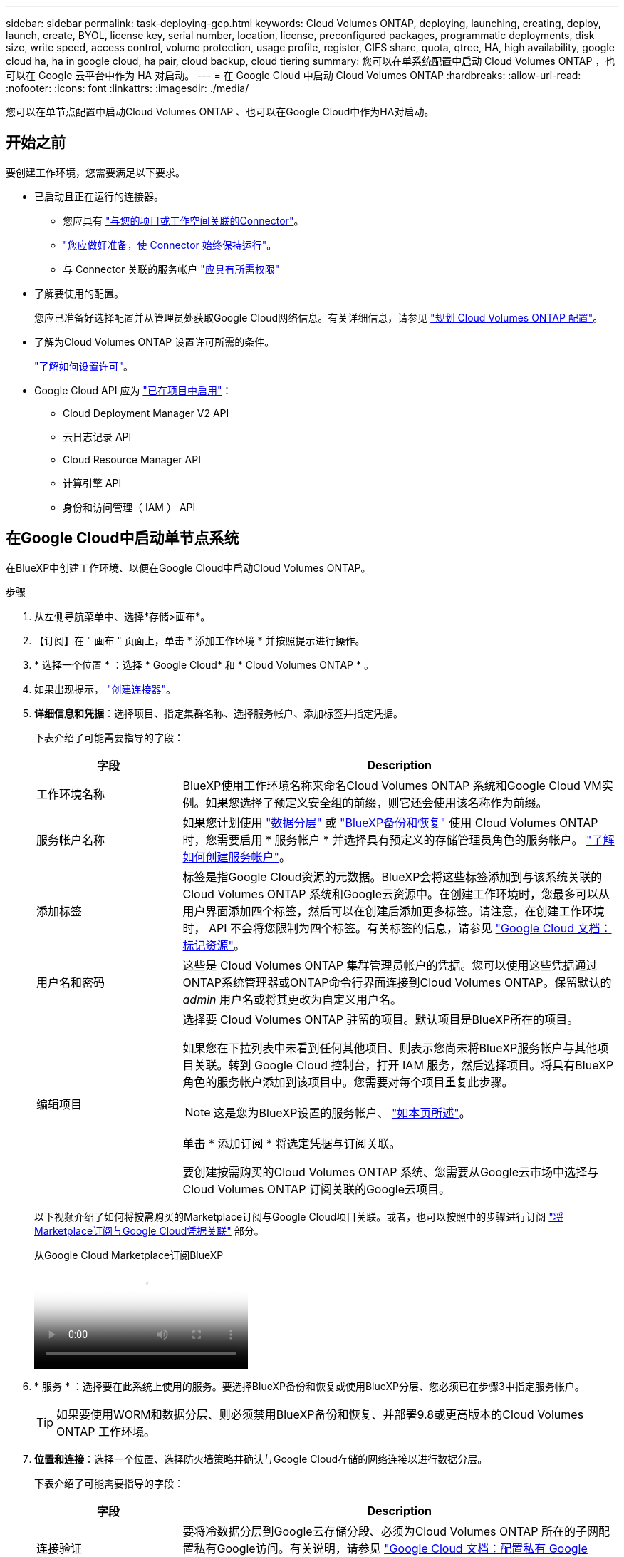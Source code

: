 ---
sidebar: sidebar 
permalink: task-deploying-gcp.html 
keywords: Cloud Volumes ONTAP, deploying, launching, creating, deploy, launch, create,  BYOL, license key, serial number, location, license, preconfigured packages, programmatic deployments, disk size, write speed, access control, volume protection, usage profile, register, CIFS share, quota, qtree, HA, high availability, google cloud ha, ha in google cloud, ha pair, cloud backup, cloud tiering 
summary: 您可以在单系统配置中启动 Cloud Volumes ONTAP ，也可以在 Google 云平台中作为 HA 对启动。 
---
= 在 Google Cloud 中启动 Cloud Volumes ONTAP
:hardbreaks:
:allow-uri-read: 
:nofooter: 
:icons: font
:linkattrs: 
:imagesdir: ./media/


[role="lead"]
您可以在单节点配置中启动Cloud Volumes ONTAP 、也可以在Google Cloud中作为HA对启动。



== 开始之前

要创建工作环境，您需要满足以下要求。

[[licensing]]
* 已启动且正在运行的连接器。
+
** 您应具有 https://docs.netapp.com/us-en/bluexp-setup-admin/task-quick-start-connector-google.html["与您的项目或工作空间关联的Connector"^]。
** https://docs.netapp.com/us-en/bluexp-setup-admin/concept-connectors.html["您应做好准备，使 Connector 始终保持运行"^]。
** 与 Connector 关联的服务帐户 https://docs.netapp.com/us-en/bluexp-setup-admin/reference-permissions-gcp.html["应具有所需权限"^]


* 了解要使用的配置。
+
您应已准备好选择配置并从管理员处获取Google Cloud网络信息。有关详细信息，请参见 link:task-planning-your-config-gcp.html["规划 Cloud Volumes ONTAP 配置"]。

* 了解为Cloud Volumes ONTAP 设置许可所需的条件。
+
link:task-set-up-licensing-google.html["了解如何设置许可"]。

* Google Cloud API 应为 https://cloud.google.com/apis/docs/getting-started#enabling_apis["已在项目中启用"^]：
+
** Cloud Deployment Manager V2 API
** 云日志记录 API
** Cloud Resource Manager API
** 计算引擎 API
** 身份和访问管理（ IAM ） API






== 在Google Cloud中启动单节点系统

在BlueXP中创建工作环境、以便在Google Cloud中启动Cloud Volumes ONTAP。

.步骤
. 从左侧导航菜单中、选择*存储>画布*。
. 【订阅】在 " 画布 " 页面上，单击 * 添加工作环境 * 并按照提示进行操作。
. * 选择一个位置 * ：选择 * Google Cloud* 和 * Cloud Volumes ONTAP * 。
. 如果出现提示， https://docs.netapp.com/us-en/bluexp-setup-admin/task-quick-start-connector-google.html["创建连接器"^]。
. *详细信息和凭据*：选择项目、指定集群名称、选择服务帐户、添加标签并指定凭据。
+
下表介绍了可能需要指导的字段：

+
[cols="25,75"]
|===
| 字段 | Description 


| 工作环境名称 | BlueXP使用工作环境名称来命名Cloud Volumes ONTAP 系统和Google Cloud VM实例。如果您选择了预定义安全组的前缀，则它还会使用该名称作为前缀。 


| 服务帐户名称 | 如果您计划使用 link:concept-data-tiering.html["数据分层"] 或 https://docs.netapp.com/us-en/bluexp-backup-recovery/concept-backup-to-cloud.html["BlueXP备份和恢复"^] 使用 Cloud Volumes ONTAP 时，您需要启用 * 服务帐户 * 并选择具有预定义的存储管理员角色的服务帐户。 link:task-creating-gcp-service-account.html["了解如何创建服务帐户"^]。 


| 添加标签 | 标签是指Google Cloud资源的元数据。BlueXP会将这些标签添加到与该系统关联的Cloud Volumes ONTAP 系统和Google云资源中。在创建工作环境时，您最多可以从用户界面添加四个标签，然后可以在创建后添加更多标签。请注意，在创建工作环境时， API 不会将您限制为四个标签。有关标签的信息，请参见 https://cloud.google.com/compute/docs/labeling-resources["Google Cloud 文档：标记资源"^]。 


| 用户名和密码 | 这些是 Cloud Volumes ONTAP 集群管理员帐户的凭据。您可以使用这些凭据通过ONTAP系统管理器或ONTAP命令行界面连接到Cloud Volumes ONTAP。保留默认的 _admin_ 用户名或将其更改为自定义用户名。 


| 编辑项目  a| 
选择要 Cloud Volumes ONTAP 驻留的项目。默认项目是BlueXP所在的项目。

如果您在下拉列表中未看到任何其他项目、则表示您尚未将BlueXP服务帐户与其他项目关联。转到 Google Cloud 控制台，打开 IAM 服务，然后选择项目。将具有BlueXP角色的服务帐户添加到该项目中。您需要对每个项目重复此步骤。


NOTE: 这是您为BlueXP设置的服务帐户、 link:https://docs.netapp.com/us-en/bluexp-setup-admin/task-quick-start-connector-google.html["如本页所述"^]。

单击 * 添加订阅 * 将选定凭据与订阅关联。

要创建按需购买的Cloud Volumes ONTAP 系统、您需要从Google云市场中选择与Cloud Volumes ONTAP 订阅关联的Google云项目。

|===
+
以下视频介绍了如何将按需购买的Marketplace订阅与Google Cloud项目关联。或者，也可以按照中的步骤进行订阅 https://docs.netapp.com/us-en/bluexp-setup-admin/task-adding-gcp-accounts.html["将Marketplace订阅与Google Cloud凭据关联"^] 部分。

+
.从Google Cloud Marketplace订阅BlueXP
video::373b96de-3691-4d84-b3f3-b05101161638[panopto]
. * 服务 * ：选择要在此系统上使用的服务。要选择BlueXP备份和恢复或使用BlueXP分层、您必须已在步骤3中指定服务帐户。
+

TIP: 如果要使用WORM和数据分层、则必须禁用BlueXP备份和恢复、并部署9.8或更高版本的Cloud Volumes ONTAP 工作环境。

. *位置和连接*：选择一个位置、选择防火墙策略并确认与Google Cloud存储的网络连接以进行数据分层。
+
下表介绍了可能需要指导的字段：

+
[cols="25,75"]
|===
| 字段 | Description 


| 连接验证 | 要将冷数据分层到Google云存储分段、必须为Cloud Volumes ONTAP 所在的子网配置私有Google访问。有关说明，请参见 https://cloud.google.com/vpc/docs/configure-private-google-access["Google Cloud 文档：配置私有 Google Access"^]。 


| 已生成防火墙策略  a| 
如果您让BlueXP为您生成防火墙策略、则需要选择允许流量的方式：

** 如果选择*仅选定VPC *、则入站流量的源筛选器是选定VPC的子网范围以及Connector所在VPC的子网范围。这是建议的选项。
** 如果选择*所有VPC*、则入站流量的源筛选器为0.0.0.0/0 IP范围。




| 使用现有防火墙策略 | 如果您使用现有防火墙策略、请确保该策略包含所需的规则。链接：https://docs.netapp.com/us-en/bluexp-cloud-volumes-ontap/reference-networking-gcp.html#firewall-rules[Learn关于Cloud Volumes ONTAP的防火墙规则^。 
|===
. * 充电方法和 NSS 帐户 * ：指定要在此系统中使用的充电选项，然后指定 NetApp 支持站点帐户。
+
** link:concept-licensing.html["了解 Cloud Volumes ONTAP 的许可选项"^]。
** link:task-set-up-licensing-google.html["了解如何设置许可"^]。


. * 预配置软件包 * ：选择一个软件包以快速部署 Cloud Volumes ONTAP 系统，或者单击 * 创建自己的配置 * 。
+
如果选择其中一个包、则只需指定卷、然后检查并批准配置。

. *许可*：根据需要更改Cloud Volumes ONTAP 版本并选择计算机类型。
+

NOTE: 如果选定版本具有较新的候选版本、通用可用性或修补程序版本、则在创建工作环境时、BlueXP会将系统更新到该版本。例如、如果选择Cloud Volumes ONTAP 9.13.1和9.13.1 P4可用、则会发生更新。更新不会从一个版本更新到另一个版本，例如从 9.13 到 9.14 。

. * 底层存储资源 * ：选择初始聚合的设置：磁盘类型和每个磁盘的大小。
+
磁盘类型用于初始卷。您可以为后续卷选择不同的磁盘类型。

+
磁盘大小适用于初始聚合中的所有磁盘以及使用简单配置选项时BlueXP创建的任何其他聚合。您可以使用高级分配选项创建使用不同磁盘大小的聚合。

+
有关选择磁盘类型和大小的帮助，请参阅link:task-planning-your-config-gcp.html#size-your-system-in-gcp["在Google Cloud中估算系统规模"^]。

. *Flash Cache、写入速度和WORM*：
+
.. 如果需要，启用*Flash Cache *。
+

NOTE: 从Cloud Volumes ONTAP 9.13.1开始、n2-standard-16、n2-standard-32、n2-standard-48和n2-standard-64实例类型均支持_Flash Cache。部署后、您无法禁用Flash Cache。

.. 如果需要、选择*正常*或*高*写入速度。
+
link:concept-write-speed.html["了解有关写入速度的更多信息。"]。

+

NOTE: 通过*高速*写入速度选项、可以获得较高的写入速度和较高的最大传输单元(MTU)、即8、896字节。此外、较高的MTU 8、896要求在部署时选择VPC-1、VPC-2和VPC-3。有关VPC-1、VPC-2和VPC-3的详细信息，请参阅 https://docs.netapp.com/us-en/bluexp-cloud-volumes-ontap/reference-networking-gcp.html#requirements-for-the-connector["VPC-1、VPC-2和VPC-3的规则"^]。

.. 根据需要激活一次写入、多次读取(WORM)存储。
+
如果为Cloud Volumes ONTAP 9.7及更低版本启用了数据分层、则无法启用WORM。启用WORM和分层后、将阻止还原或降级到Cloud Volumes ONTAP 9.8。

+
link:concept-worm.html["了解有关 WORM 存储的更多信息。"^]。

.. 如果激活了WORM存储、请选择保留期限。


. * Google Cloud Platform*中的数据分层：选择是否在初始聚合上启用数据分层、为分层数据选择存储类、然后选择具有预定义存储管理员角色的服务帐户(对于Cloud Volumes ONTAP 9.7或更高版本为必需)、或者选择Google Cloud帐户(对于Cloud Volumes ONTAP 9.6为必需帐户)。
+
请注意以下事项：

+
** BlueXP在Cloud Volumes ONTAP 实例上设置服务帐户。此服务帐户提供将数据分层到 Google Cloud Storage 存储分段的权限。请务必以分层服务帐户的用户身份添加Connector服务帐户、否则无法从BlueXP中选择它
** 有关添加Google Cloud帐户的帮助，请参阅 https://docs.netapp.com/us-en/bluexp-setup-admin/task-adding-gcp-accounts.html["使用9.6设置和添加用于数据分层的Google Cloud帐户"^]。
** 您可以在创建或编辑卷时选择特定的卷分层策略。
** 如果禁用数据分层、则可以在后续聚合上启用该功能、但您需要关闭系统并从Google Cloud控制台添加服务帐户。
+
link:concept-data-tiering.html["了解有关数据分层的更多信息。"^]。



. * 创建卷 * ：输入新卷的详细信息或单击 * 跳过 * 。
+
link:concept-client-protocols.html["了解支持的客户端协议和版本"^]。

+
本页中的某些字段是不言自明的。下表介绍了可能需要指导的字段：

+
[cols="25,75"]
|===
| 字段 | Description 


| Size | 您可以输入的最大大小在很大程度上取决于您是否启用精简配置、这样您就可以创建一个大于当前可用物理存储的卷。 


| 访问控制（仅适用于 NFS ） | 导出策略定义子网中可以访问卷的客户端。默认情况下、BlueXP输入一个值、用于访问子网中的所有实例。 


| 权限和用户 / 组（仅限 CIFS ） | 这些字段使您能够控制用户和组对共享的访问级别（也称为访问控制列表或 ACL ）。您可以指定本地或域 Windows 用户或组、 UNIX 用户或组。如果指定域 Windows 用户名，则必须使用 domain\username 格式包含用户的域。 


| 快照策略 | Snapshot 副本策略指定自动创建的 NetApp Snapshot 副本的频率和数量。NetApp Snapshot 副本是一个时间点文件系统映像、对性能没有影响、并且只需要极少的存储。您可以选择默认策略或无。您可以为瞬态数据选择无：例如， Microsoft SQL Server 的 tempdb 。 


| 高级选项（仅适用于 NFS ） | 为卷选择 NFS 版本： NFSv3 或 NFSv4 。 


| 启动程序组和 IQN （仅适用于 iSCSI ） | iSCSI 存储目标称为 LUN （逻辑单元），并作为标准块设备提供给主机。启动程序组是包含 iSCSI 主机节点名称的表，用于控制哪些启动程序可以访问哪些 LUN 。iSCSI 目标通过标准以太网网络适配器（ NIC ），带软件启动程序的 TCP 卸载引擎（ TOE ）卡，融合网络适配器（ CNA ）或专用主机总线适配器（ HBA ）连接到网络，并通过 iSCSI 限定名称（ IQN ）进行标识。创建iSCSI卷时、BlueXP会自动为您创建LUN。我们通过为每个卷仅创建一个 LUN 来简化此过程，因此无需进行管理。创建卷后， link:task-connect-lun.html["使用 IQN 从主机连接到 LUN"]。 
|===
+
下图显示了已填写 CIFS 协议的卷页面：

+
image:screenshot_cot_vol.gif["屏幕截图：显示为 Cloud Volumes ONTAP 实例填写的卷页面。"]

. * CIFS 设置 * ：如果选择 CIFS 协议，请设置 CIFS 服务器。
+
[cols="25,75"]
|===
| 字段 | Description 


| DNS 主 IP 地址和次 IP 地址 | 为 CIFS 服务器提供名称解析的 DNS 服务器的 IP 地址。列出的 DNS 服务器必须包含为 CIFS 服务器将加入的域定位 Active Directory LDAP 服务器和域控制器所需的服务位置记录（服务位置记录）。如果要配置 Google Managed Active Directory ，则默认情况下可以使用 169.254.169.254 IP 地址访问 AD 。 


| 要加入的 Active Directory 域 | 您希望 CIFS 服务器加入的 Active Directory （ AD ）域的 FQDN 。 


| 授权加入域的凭据 | 具有足够权限将计算机添加到 AD 域中指定组织单位 (OU) 的 Windows 帐户的名称和密码。 


| CIFS server NetBIOS name | 在 AD 域中唯一的 CIFS 服务器名称。 


| 组织单位 | AD 域中要与 CIFS 服务器关联的组织单元。默认值为 cn = computers 。要将 Google Managed Microsoft AD 配置为 Cloud Volumes ONTAP 的 AD 服务器，请在此字段中输入 * OU=Computers ， OU=Cloud* 。https://cloud.google.com/managed-microsoft-ad/docs/manage-active-directory-objects#organizational_units["Google Cloud 文档： Google Managed Microsoft AD 中的组织单位"^] 


| DNS 域 | Cloud Volumes ONTAP Storage Virtual Machine （ SVM ）的 DNS 域。在大多数情况下，域与 AD 域相同。 


| NTP 服务器 | 选择 * 使用 Active Directory 域 * 以使用 Active Directory DNS 配置 NTP 服务器。如果需要使用其他地址配置 NTP 服务器，则应使用 API 。有关 https://docs.netapp.com/us-en/bluexp-automation/index.html["BlueXP自动化文档"^]详细信息、请参见。请注意，只有在创建 CIFS 服务器时才能配置 NTP 服务器。在创建 CIFS 服务器后，它不可配置。 
|===
. * 使用情况配置文件，磁盘类型和分层策略 * ：选择是否要启用存储效率功能，并根据需要更改卷分层策略。
+
有关详细信息，请参阅 link:task-planning-your-config-gcp.html#choose-a-volume-usage-profile["选择卷使用情况配置文件"^] 和 link:concept-data-tiering.html["数据分层概述"^]。

. * 审核并批准 * ：审核并确认您的选择。
+
.. 查看有关配置的详细信息。
.. 单击*更多信息*可查看有关支持和BlueXP将购买的Google Cloud资源的详细信息。
.. 选中 * 我了解 ...* 复选框。
.. 单击 * 执行 * 。




.结果
BlueXP部署Cloud Volumes ONTAP 系统。您可以跟踪时间链中的进度。

如果您在部署 Cloud Volumes ONTAP 系统时遇到任何问题、请查看故障消息。您也可以选择工作环境并单击 * 重新创建环境 * 。

要获得更多帮助，请转至 https://mysupport.netapp.com/site/products/all/details/cloud-volumes-ontap/guideme-tab["NetApp Cloud Volumes ONTAP 支持"^]。

.完成后
* 如果配置了 CIFS 共享、请授予用户或组对文件和文件夹的权限、并验证这些用户是否可以访问该共享并创建文件。
* 如果要将配额应用于卷、请使用ONTAP系统管理器或ONTAP命令行界面。
+
配额允许您限制或跟踪用户、组或 qtree 使用的磁盘空间和文件数量。





== 在Google Cloud中启动HA对

在BlueXP中创建工作环境、以便在Google Cloud中启动Cloud Volumes ONTAP。

.步骤
. 从左侧导航菜单中、选择*存储>画布*。
. 在 " 画布 " 页面上，单击 * 添加工作环境 * 并按照提示进行操作。
. * 选择位置 * ：选择 * Google Cloud* 和 * Cloud Volumes ONTAP HA* 。
. * 详细信息和凭据 * ：选择项目，指定集群名称，选择服务帐户，添加标签并指定凭据。
+
下表介绍了可能需要指导的字段：

+
[cols="25,75"]
|===
| 字段 | Description 


| 工作环境名称 | BlueXP使用工作环境名称来命名Cloud Volumes ONTAP 系统和Google Cloud VM实例。如果您选择了预定义安全组的前缀，则它还会使用该名称作为前缀。 


| 服务帐户名称 | 如果您计划使用 link:concept-data-tiering.html["BlueXP层"] 或 https://docs.netapp.com/us-en/bluexp-backup-recovery/concept-backup-to-cloud.html["BlueXP备份和恢复"^] 服务，您需要启用 * 服务帐户 * 开关，然后选择具有预定义存储管理员角色的服务帐户。 


| 添加标签 | 标签是指Google Cloud资源的元数据。BlueXP会将这些标签添加到与该系统关联的Cloud Volumes ONTAP 系统和Google云资源中。在创建工作环境时，您最多可以从用户界面添加四个标签，然后可以在创建后添加更多标签。请注意，在创建工作环境时， API 不会将您限制为四个标签。有关标签的信息，请参见 https://cloud.google.com/compute/docs/labeling-resources["Google Cloud 文档：标记资源"^]。 


| 用户名和密码 | 这些是 Cloud Volumes ONTAP 集群管理员帐户的凭据。您可以使用这些凭据通过ONTAP系统管理器或ONTAP命令行界面连接到Cloud Volumes ONTAP。保留默认的 _admin_ 用户名或将其更改为自定义用户名。 


| 编辑项目  a| 
选择要 Cloud Volumes ONTAP 驻留的项目。默认项目是BlueXP所在的项目。

如果您在下拉列表中未看到任何其他项目、则表示您尚未将BlueXP服务帐户与其他项目关联。转到 Google Cloud 控制台，打开 IAM 服务，然后选择项目。将具有BlueXP角色的服务帐户添加到该项目中。您需要对每个项目重复此步骤。


NOTE: 这是您为BlueXP设置的服务帐户、 link:https://docs.netapp.com/us-en/bluexp-setup-admin/task-quick-start-connector-google.html["如本页所述"^]。

单击 * 添加订阅 * 将选定凭据与订阅关联。

要创建按需购买的Cloud Volumes ONTAP 系统、您需要从Google云市场中选择与Cloud Volumes ONTAP 订阅关联的Google云项目。

|===
+
以下视频介绍了如何将按需购买的Marketplace订阅与Google Cloud项目关联。  或者，也可以按照中的步骤进行订阅 https://docs.netapp.com/us-en/bluexp-setup-admin/task-adding-gcp-accounts.html["将Marketplace订阅与Google Cloud凭据关联"^] 部分。

+
.从Google Cloud Marketplace订阅BlueXP
video::373b96de-3691-4d84-b3f3-b05101161638[panopto]
. * 服务 * ：选择要在此系统上使用的服务。要选择BlueXP备份和恢复或使用BlueXP分层、您必须已在步骤3中指定服务帐户。
+

TIP: 如果要使用WORM和数据分层、则必须禁用BlueXP备份和恢复、并部署9.8或更高版本的Cloud Volumes ONTAP 工作环境。

. * 高可用性部署模式 * ：为高可用性配置选择多个分区（建议）或一个分区。然后选择一个区域和分区。
+
link:concept-ha-google-cloud.html["了解有关 HA 部署模式的更多信息"^]。

. * 连接 * ：为 HA 配置选择四个不同的 VPC ，每个 VPC 中选择一个子网，然后选择防火墙策略。
+
link:reference-networking-gcp.html["详细了解网络要求"^]。

+
下表介绍了可能需要指导的字段：

+
[cols="25,75"]
|===
| 字段 | Description 


| 已生成策略  a| 
如果您让BlueXP为您生成防火墙策略、则需要选择允许流量的方式：

** 如果选择*仅选定VPC *、则入站流量的源筛选器是选定VPC的子网范围以及Connector所在VPC的子网范围。这是建议的选项。
** 如果选择*所有VPC*、则入站流量的源筛选器为0.0.0.0/0 IP范围。




| 使用现有 | 如果您使用现有防火墙策略、请确保该策略包含所需的规则。 link:reference-networking-gcp.html#firewall-rules["了解Cloud Volumes ONTAP 的防火墙规则"^]。 
|===
. * 充电方法和 NSS 帐户 * ：指定要在此系统中使用的充电选项，然后指定 NetApp 支持站点帐户。
+
** link:concept-licensing.html["了解 Cloud Volumes ONTAP 的许可选项"^]。
** link:task-set-up-licensing-google.html["了解如何设置许可"^]。


. * 预配置软件包 * ：选择一个软件包以快速部署 Cloud Volumes ONTAP 系统，或者单击 * 创建自己的配置 * 。
+
如果选择其中一个包、则只需指定卷、然后检查并批准配置。

. *许可*：根据需要更改Cloud Volumes ONTAP 版本并选择计算机类型。
+

NOTE: 如果选定版本具有较新的候选版本、通用可用性或修补程序版本、则在创建工作环境时、BlueXP会将系统更新到该版本。例如、如果选择Cloud Volumes ONTAP 9.13.1和9.13.1 P4可用、则会发生更新。更新不会从一个版本更新到另一个版本，例如从 9.13 到 9.14 。

. * 底层存储资源 * ：选择初始聚合的设置：磁盘类型和每个磁盘的大小。
+
磁盘类型用于初始卷。您可以为后续卷选择不同的磁盘类型。

+
磁盘大小适用于初始聚合中的所有磁盘以及使用简单配置选项时BlueXP创建的任何其他聚合。您可以使用高级分配选项创建使用不同磁盘大小的聚合。

+
有关选择磁盘类型和大小的帮助，请参阅link:task-planning-your-config-gcp.html#size-your-system-in-gcp["在Google Cloud中估算系统规模"^]。

. *Flash Cache、写入速度和WORM*：
+
.. 如果需要，启用*Flash Cache *。
+

NOTE: 从Cloud Volumes ONTAP 9.13.1开始、n2-standard-16、n2-standard-32、n2-standard-48和n2-standard-64实例类型均支持_Flash Cache。部署后、您无法禁用Flash Cache。

.. 如果需要、选择*正常*或*高*写入速度。
+
link:concept-write-speed.html["了解有关写入速度的更多信息。"^]。

+

NOTE: 通过*高*写入速度选项可获得高写入速度和8、896字节的最大传输单元(MTU)、实例类型为n2-standard-16、n2-standard-32、n2-standard-48和n2-standard-64。此外、较高的MTU 8、896要求在部署时选择VPC-1、VPC-2和VPC-3。高写入速度和8、896的MTU与功能相关、不能在已配置的实例中单独禁用。有关VPC-1、VPC-2和VPC-3的详细信息，请参阅 https://docs.netapp.com/us-en/bluexp-cloud-volumes-ontap/reference-networking-gcp.html#requirements-for-the-connector["VPC-1、VPC-2和VPC-3的规则"^]。

.. 根据需要激活一次写入、多次读取(WORM)存储。
+
如果为Cloud Volumes ONTAP 9.7及更低版本启用了数据分层、则无法启用WORM。启用WORM和分层后、将阻止还原或降级到Cloud Volumes ONTAP 9.8。

+
link:concept-worm.html["了解有关 WORM 存储的更多信息。"^]。

.. 如果激活了WORM存储、请选择保留期限。


. * Google Cloud中的数据分层*：选择是否在初始聚合上启用数据分层、为分层数据选择存储类、然后选择具有预定义的存储管理员角色的服务帐户。
+
请注意以下事项：

+
** BlueXP在Cloud Volumes ONTAP 实例上设置服务帐户。此服务帐户提供将数据分层到 Google Cloud Storage 存储分段的权限。请务必以分层服务帐户的用户身份添加Connector服务帐户、否则无法从BlueXP中选择它。
** 您可以在创建或编辑卷时选择特定的卷分层策略。
** 如果禁用数据分层、则可以在后续聚合上启用该功能、但您需要关闭系统并从Google Cloud控制台添加服务帐户。
+
link:concept-data-tiering.html["了解有关数据分层的更多信息。"^]。



. * 创建卷 * ：输入新卷的详细信息或单击 * 跳过 * 。
+
link:concept-client-protocols.html["了解支持的客户端协议和版本"^]。

+
本页中的某些字段是不言自明的。下表介绍了可能需要指导的字段：

+
[cols="25,75"]
|===
| 字段 | Description 


| Size | 您可以输入的最大大小在很大程度上取决于您是否启用精简配置、这样您就可以创建一个大于当前可用物理存储的卷。 


| 访问控制（仅适用于 NFS ） | 导出策略定义子网中可以访问卷的客户端。默认情况下、BlueXP输入一个值、用于访问子网中的所有实例。 


| 权限和用户 / 组（仅限 CIFS ） | 这些字段使您能够控制用户和组对共享的访问级别（也称为访问控制列表或 ACL ）。您可以指定本地或域 Windows 用户或组、 UNIX 用户或组。如果指定域 Windows 用户名，则必须使用 domain\username 格式包含用户的域。 


| 快照策略 | Snapshot 副本策略指定自动创建的 NetApp Snapshot 副本的频率和数量。NetApp Snapshot 副本是一个时间点文件系统映像、对性能没有影响、并且只需要极少的存储。您可以选择默认策略或无。您可以为瞬态数据选择无：例如， Microsoft SQL Server 的 tempdb 。 


| 高级选项（仅适用于 NFS ） | 为卷选择 NFS 版本： NFSv3 或 NFSv4 。 


| 启动程序组和 IQN （仅适用于 iSCSI ） | iSCSI 存储目标称为 LUN （逻辑单元），并作为标准块设备提供给主机。启动程序组是包含 iSCSI 主机节点名称的表，用于控制哪些启动程序可以访问哪些 LUN 。iSCSI 目标通过标准以太网网络适配器（ NIC ），带软件启动程序的 TCP 卸载引擎（ TOE ）卡，融合网络适配器（ CNA ）或专用主机总线适配器（ HBA ）连接到网络，并通过 iSCSI 限定名称（ IQN ）进行标识。创建iSCSI卷时、BlueXP会自动为您创建LUN。我们通过为每个卷仅创建一个 LUN 来简化此过程，因此无需进行管理。创建卷后， link:task-connect-lun.html["使用 IQN 从主机连接到 LUN"]。 
|===
+
下图显示了已填写 CIFS 协议的卷页面：

+
image:screenshot_cot_vol.gif["屏幕截图：显示为 Cloud Volumes ONTAP 实例填写的卷页面。"]

. * CIFS 设置 * ：如果选择 CIFS 协议，请设置 CIFS 服务器。
+
[cols="25,75"]
|===
| 字段 | Description 


| DNS 主 IP 地址和次 IP 地址 | 为 CIFS 服务器提供名称解析的 DNS 服务器的 IP 地址。列出的 DNS 服务器必须包含为 CIFS 服务器将加入的域定位 Active Directory LDAP 服务器和域控制器所需的服务位置记录（服务位置记录）。如果要配置 Google Managed Active Directory ，则默认情况下可以使用 169.254.169.254 IP 地址访问 AD 。 


| 要加入的 Active Directory 域 | 您希望 CIFS 服务器加入的 Active Directory （ AD ）域的 FQDN 。 


| 授权加入域的凭据 | 具有足够权限将计算机添加到 AD 域中指定组织单位 (OU) 的 Windows 帐户的名称和密码。 


| CIFS server NetBIOS name | 在 AD 域中唯一的 CIFS 服务器名称。 


| 组织单位 | AD 域中要与 CIFS 服务器关联的组织单元。默认值为 cn = computers 。要将 Google Managed Microsoft AD 配置为 Cloud Volumes ONTAP 的 AD 服务器，请在此字段中输入 * OU=Computers ， OU=Cloud* 。https://cloud.google.com/managed-microsoft-ad/docs/manage-active-directory-objects#organizational_units["Google Cloud 文档： Google Managed Microsoft AD 中的组织单位"^] 


| DNS 域 | Cloud Volumes ONTAP Storage Virtual Machine （ SVM ）的 DNS 域。在大多数情况下，域与 AD 域相同。 


| NTP 服务器 | 选择 * 使用 Active Directory 域 * 以使用 Active Directory DNS 配置 NTP 服务器。如果需要使用其他地址配置 NTP 服务器，则应使用 API 。有关详细信息、请参见 https://docs.netapp.com/us-en/bluexp-automation/index.html["BlueXP自动化文档"^] 。请注意，只有在创建 CIFS 服务器时才能配置 NTP 服务器。在创建 CIFS 服务器后，它不可配置。 
|===
. * 使用情况配置文件，磁盘类型和分层策略 * ：选择是否要启用存储效率功能，并根据需要更改卷分层策略。
+
有关详细信息，请参阅 link:task-planning-your-config-gcp.html#choose-a-volume-usage-profile["选择卷使用情况配置文件"^] 和 link:concept-data-tiering.html["数据分层概述"^]。

. * 审核并批准 * ：审核并确认您的选择。
+
.. 查看有关配置的详细信息。
.. 单击*更多信息*可查看有关支持和BlueXP将购买的Google Cloud资源的详细信息。
.. 选中 * 我了解 ...* 复选框。
.. 单击 * 执行 * 。




.结果
BlueXP部署Cloud Volumes ONTAP 系统。您可以跟踪时间链中的进度。

如果您在部署 Cloud Volumes ONTAP 系统时遇到任何问题、请查看故障消息。您也可以选择工作环境并单击 * 重新创建环境 * 。

要获得更多帮助，请转至 https://mysupport.netapp.com/site/products/all/details/cloud-volumes-ontap/guideme-tab["NetApp Cloud Volumes ONTAP 支持"^]。

.完成后
* 如果配置了 CIFS 共享、请授予用户或组对文件和文件夹的权限、并验证这些用户是否可以访问该共享并创建文件。
* 如果要将配额应用于卷、请使用ONTAP系统管理器或ONTAP命令行界面。
+
配额允许您限制或跟踪用户、组或 qtree 使用的磁盘空间和文件数量。


